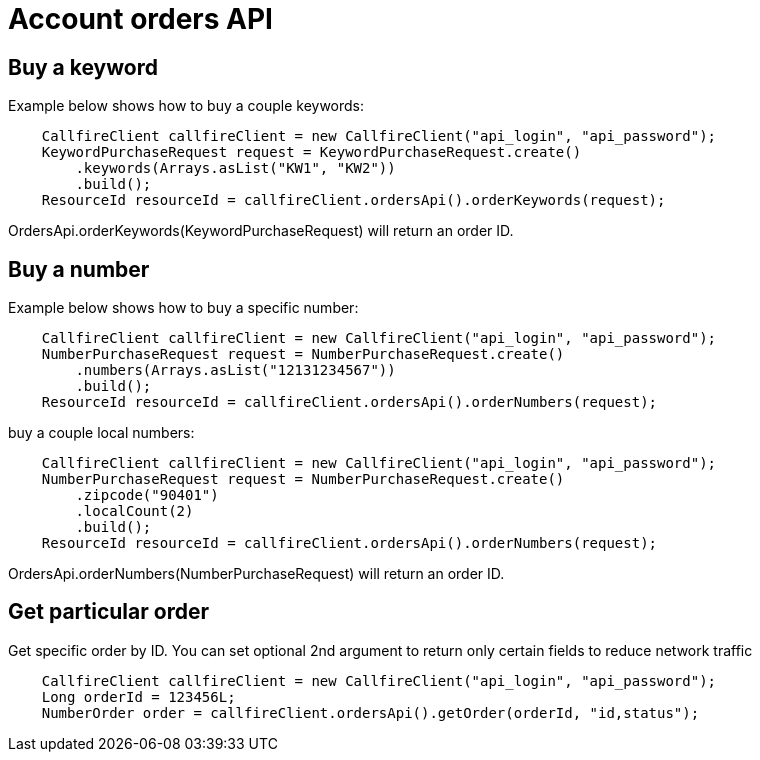 = Account orders API

== Buy a keyword
Example below shows how to buy a couple keywords:
[source,java]
    CallfireClient callfireClient = new CallfireClient("api_login", "api_password");
    KeywordPurchaseRequest request = KeywordPurchaseRequest.create()
        .keywords(Arrays.asList("KW1", "KW2"))
        .build();
    ResourceId resourceId = callfireClient.ordersApi().orderKeywords(request);

OrdersApi.orderKeywords(KeywordPurchaseRequest) will return an order ID.

== Buy a number
Example below shows how to buy a specific number:
[source,java]
    CallfireClient callfireClient = new CallfireClient("api_login", "api_password");
    NumberPurchaseRequest request = NumberPurchaseRequest.create()
        .numbers(Arrays.asList("12131234567"))
        .build();
    ResourceId resourceId = callfireClient.ordersApi().orderNumbers(request);

buy a couple local numbers:
[source,java]
    CallfireClient callfireClient = new CallfireClient("api_login", "api_password");
    NumberPurchaseRequest request = NumberPurchaseRequest.create()
        .zipcode("90401")
        .localCount(2)
        .build();
    ResourceId resourceId = callfireClient.ordersApi().orderNumbers(request);

OrdersApi.orderNumbers(NumberPurchaseRequest) will return an order ID.

== Get particular order
Get specific order by ID. You can set optional 2nd argument to return only certain fields to reduce network traffic
[source,java]
    CallfireClient callfireClient = new CallfireClient("api_login", "api_password");
    Long orderId = 123456L;
    NumberOrder order = callfireClient.ordersApi().getOrder(orderId, "id,status");
